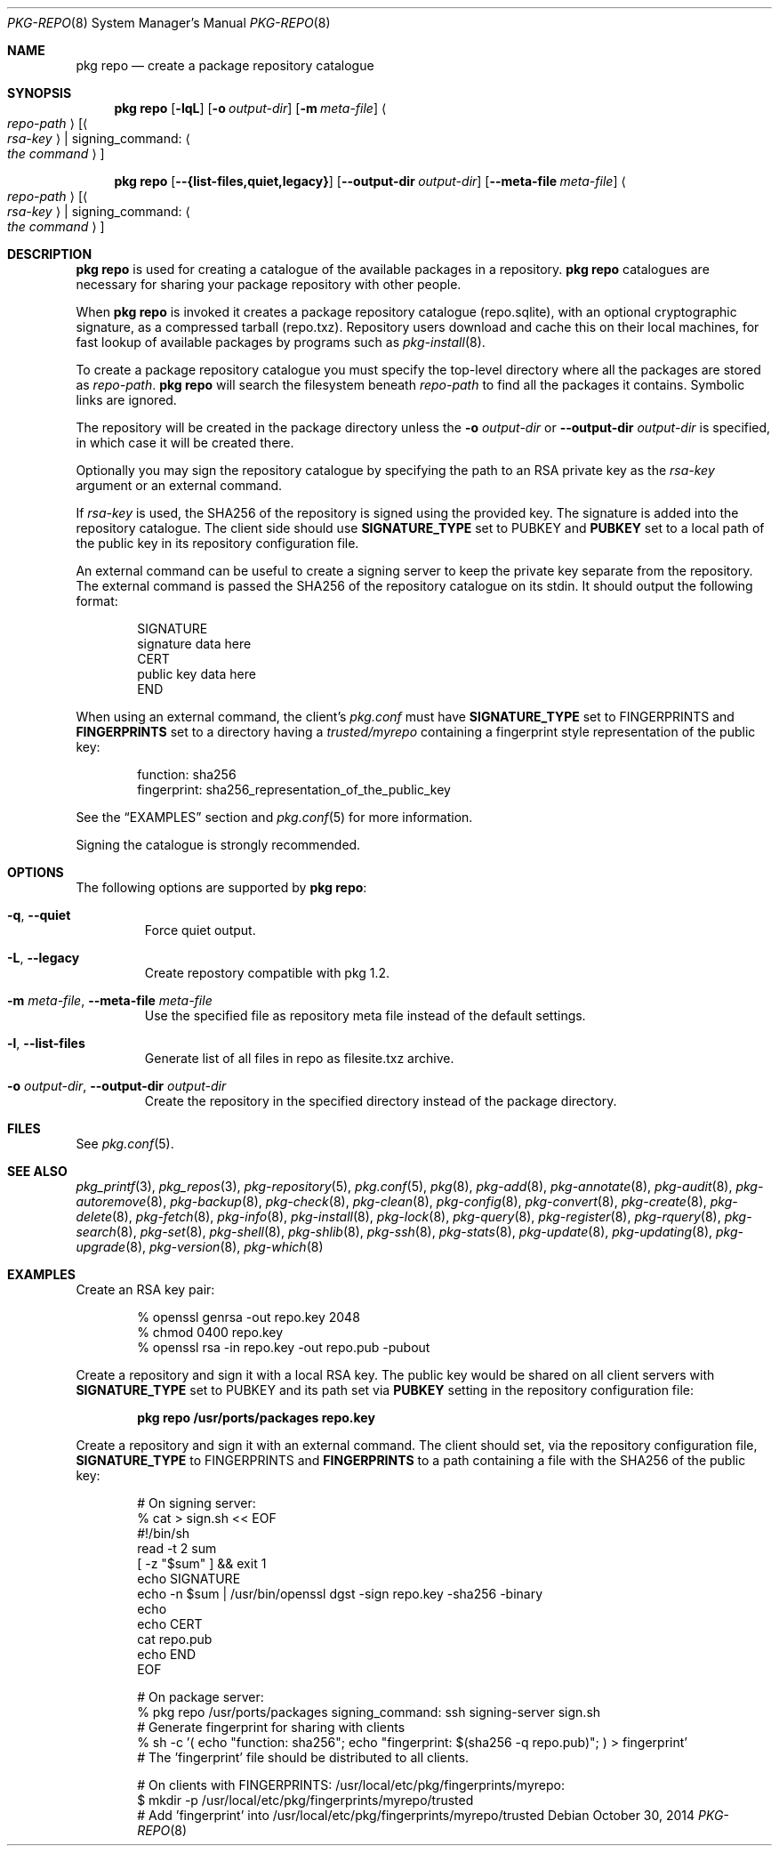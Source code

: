 .\"
.\" FreeBSD pkg - a next generation package for the installation and maintenance
.\" of non-core utilities.
.\"
.\" Redistribution and use in source and binary forms, with or without
.\" modification, are permitted provided that the following conditions
.\" are met:
.\" 1. Redistributions of source code must retain the above copyright
.\"    notice, this list of conditions and the following disclaimer.
.\" 2. Redistributions in binary form must reproduce the above copyright
.\"    notice, this list of conditions and the following disclaimer in the
.\"    documentation and/or other materials provided with the distribution.
.\"
.\"
.\"     @(#)pkg.8
.\" $FreeBSD$
.\"
.Dd October 30, 2014
.Dt PKG-REPO 8
.Os
.Sh NAME
.Nm "pkg repo"
.Nd create a package repository catalogue
.Sh SYNOPSIS
.Nm
.Op Fl lqL
.Op Fl o Ar output-dir
.Op Fl m Ar meta-file
.Ao Ar repo-path Ac Op Ao Ar rsa-key Ac | signing_command: Ao Ar the command Ac
.Pp
.Nm
.Op Cm --{list-files,quiet,legacy}
.Op Cm --output-dir Ar output-dir
.Op Cm --meta-file Ar meta-file
.Ao Ar repo-path Ac Op Ao Ar rsa-key Ac | signing_command: Ao Ar the command Ac
.Sh DESCRIPTION
.Nm
is used for creating a catalogue of the available
packages in a repository.
.Nm
catalogues are necessary for sharing your package repository with
other people.
.Pp
When
.Nm
is invoked it creates a package repository catalogue (repo.sqlite),
with an optional cryptographic signature, as a compressed tarball
(repo.txz).
Repository users download and cache this on their local machines,
for fast lookup of available packages by programs such as
.Xr pkg-install 8 .
.Pp
To create a package repository catalogue you must specify the
top-level directory where all the packages are stored as
.Ar repo-path .
.Nm
will search the filesystem beneath
.Ar repo-path
to find all the packages it contains.
Symbolic links are ignored.
.Pp
The repository will be created in the package directory unless the
.Fl o Ar output-dir
or
.Cm --output-dir Ar output-dir
is specified, in which case it will be created there.
.Pp
Optionally you may sign the repository catalogue by specifying the
path to an RSA private key as the
.Ar rsa-key
argument or an external command.
.Pp
If
.Ar rsa-key
is used, the SHA256 of the repository is signed using the provided key.
The signature is added into the repository catalogue.
The client side should use
.Sy SIGNATURE_TYPE
set to
.Dv PUBKEY
and
.Sy PUBKEY
set to a local path of the public key in its repository configuration file.
.Pp
An external command can be useful to create a signing server to keep the
private key separate from the repository.
The external command is passed the SHA256 of the repository
catalogue on its stdin.
It should output the following format:
.Bd -literal -offset indent
SIGNATURE
signature data here
CERT
public key data here
END
.Ed
.Pp
When using an external command, the client's
.Pa pkg.conf
must have
.Sy SIGNATURE_TYPE
set to
.Dv FINGERPRINTS
and
.Sy FINGERPRINTS
set to a directory having a
.Pa trusted/myrepo
containing a fingerprint style representation of the public key:
.Bd -literal -offset indent
function: sha256
fingerprint: sha256_representation_of_the_public_key
.Ed
.Pp
See the
.Sx EXAMPLES
section and
.Xr pkg.conf 5
for more information.
.Pp
Signing the catalogue is strongly recommended.
.Sh OPTIONS
The following options are supported by
.Nm :
.Bl -tag -width quiet
.It Fl q , Cm --quiet
Force quiet output.
.It Fl L , Cm --legacy
Create repostory compatible with pkg 1.2.
.It Fl m Ar meta-file , Cm --meta-file Ar meta-file
Use the specified file as repository meta file instead of the default settings.
.It Fl l , Cm --list-files
Generate list of all files in repo as filesite.txz archive.
.It Fl o Ar output-dir , Cm --output-dir Ar output-dir
Create the repository in the specified directory instead of the package directory.
.El
.Sh FILES
See
.Xr pkg.conf 5 .
.Sh SEE ALSO
.Xr pkg_printf 3 ,
.Xr pkg_repos 3 ,
.Xr pkg-repository 5 ,
.Xr pkg.conf 5 ,
.Xr pkg 8 ,
.Xr pkg-add 8 ,
.Xr pkg-annotate 8 ,
.Xr pkg-audit 8 ,
.Xr pkg-autoremove 8 ,
.Xr pkg-backup 8 ,
.Xr pkg-check 8 ,
.Xr pkg-clean 8 ,
.Xr pkg-config 8 ,
.Xr pkg-convert 8 ,
.Xr pkg-create 8 ,
.Xr pkg-delete 8 ,
.Xr pkg-fetch 8 ,
.Xr pkg-info 8 ,
.Xr pkg-install 8 ,
.Xr pkg-lock 8 ,
.Xr pkg-query 8 ,
.Xr pkg-register 8 ,
.Xr pkg-rquery 8 ,
.Xr pkg-search 8 ,
.Xr pkg-set 8 ,
.Xr pkg-shell 8 ,
.Xr pkg-shlib 8 ,
.Xr pkg-ssh 8 ,
.Xr pkg-stats 8 ,
.Xr pkg-update 8 ,
.Xr pkg-updating 8 ,
.Xr pkg-upgrade 8 ,
.Xr pkg-version 8 ,
.Xr pkg-which 8
.Sh EXAMPLES
Create an RSA key pair:
.Bd -literal -offset indent
% openssl genrsa -out repo.key 2048
% chmod 0400 repo.key
% openssl rsa -in repo.key -out repo.pub -pubout
.Ed
.Pp
Create a repository and sign it with a local RSA key.
The public key would be shared on all client servers with
.Sy SIGNATURE_TYPE
set to
.Dv PUBKEY
and its path set via
.Sy PUBKEY
setting in the repository configuration file:
.Pp
.Dl pkg repo /usr/ports/packages repo.key
.Pp
Create a repository and sign it with an external command.
The client should set, via the repository configuration file,
.Sy SIGNATURE_TYPE
to
.Dv FINGERPRINTS
and
.Sy FINGERPRINTS
to a path containing a file with the SHA256 of the public key:
.Bd -literal -offset indent
# On signing server:
% cat > sign.sh << EOF
#!/bin/sh
read -t 2 sum
[ -z "$sum" ] && exit 1
echo SIGNATURE
echo -n $sum | /usr/bin/openssl dgst -sign repo.key -sha256 -binary
echo
echo CERT
cat repo.pub
echo END
EOF

# On package server:
% pkg repo /usr/ports/packages signing_command: ssh signing-server sign.sh
# Generate fingerprint for sharing with clients
% sh -c '( echo "function: sha256"; echo "fingerprint: $(sha256 -q repo.pub)"; ) > fingerprint'
# The 'fingerprint' file should be distributed to all clients.

# On clients with FINGERPRINTS: /usr/local/etc/pkg/fingerprints/myrepo:
$ mkdir -p /usr/local/etc/pkg/fingerprints/myrepo/trusted
# Add 'fingerprint' into /usr/local/etc/pkg/fingerprints/myrepo/trusted

.Ed
